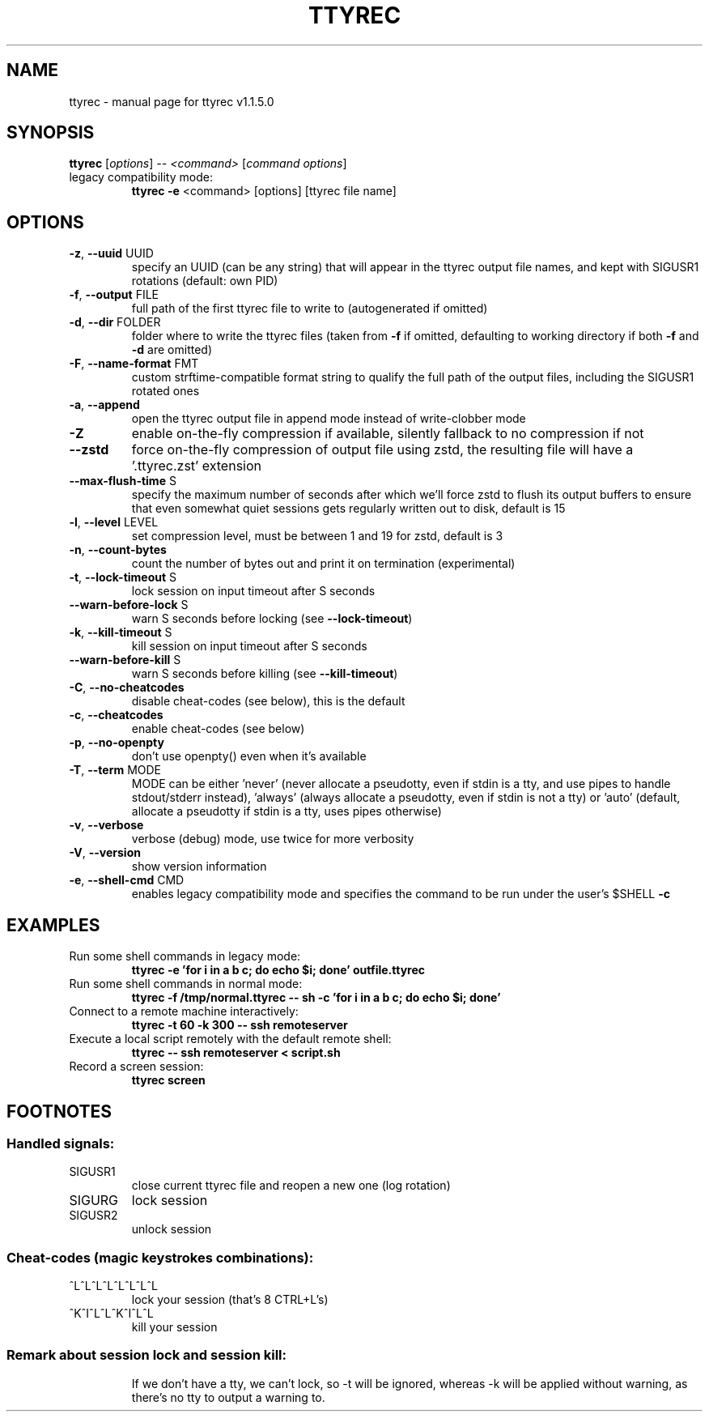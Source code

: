 .\" DO NOT MODIFY THIS FILE!  It was generated by help2man 1.47.4.
.TH TTYREC "1" "June 2019" "ttyrec v1.1.5.0" "User Commands"
.SH NAME
ttyrec \- manual page for ttyrec v1.1.5.0
.SH SYNOPSIS
.B ttyrec
[\fI\,options\/\fR] \fI\,-- <command> \/\fR[\fI\,command options\/\fR]
.TP
legacy compatibility mode:
.B ttyrec \fB\-e\fR <command> [options] [ttyrec file name]
.SH OPTIONS
.TP
\fB\-z\fR, \fB\-\-uuid\fR UUID
specify an UUID (can be any string) that will appear in the ttyrec output file names,
and kept with SIGUSR1 rotations (default: own PID)
.TP
\fB\-f\fR, \fB\-\-output\fR FILE
full path of the first ttyrec file to write to (autogenerated if omitted)
.TP
\fB\-d\fR, \fB\-\-dir\fR FOLDER
folder where to write the ttyrec files (taken from \fB\-f\fR if omitted,
defaulting to working directory if both \fB\-f\fR and \fB\-d\fR are omitted)
.TP
\fB\-F\fR, \fB\-\-name\-format\fR FMT
custom strftime\-compatible format string to qualify the full path of the output files,
including the SIGUSR1 rotated ones
.TP
\fB\-a\fR, \fB\-\-append\fR
open the ttyrec output file in append mode instead of write\-clobber mode
.TP
\fB\-Z\fR
enable on\-the\-fly compression if available, silently fallback to no compression if not
.TP
\fB\-\-zstd\fR
force on\-the\-fly compression of output file using zstd,
the resulting file will have a '.ttyrec.zst' extension
.TP
\fB\-\-max\-flush\-time\fR S
specify the maximum number of seconds after which we'll force zstd to flush its output buffers
to ensure that even somewhat quiet sessions gets regularly written out to disk, default is 15
.TP
\fB\-l\fR, \fB\-\-level\fR LEVEL
set compression level, must be between 1 and 19 for zstd, default is 3
.TP
\fB\-n\fR, \fB\-\-count\-bytes\fR
count the number of bytes out and print it on termination (experimental)
.TP
\fB\-t\fR, \fB\-\-lock\-timeout\fR S
lock session on input timeout after S seconds
.TP
\fB\-\-warn\-before\-lock\fR S
warn S seconds before locking (see \fB\-\-lock\-timeout\fR)
.TP
\fB\-k\fR, \fB\-\-kill\-timeout\fR S
kill session on input timeout after S seconds
.TP
\fB\-\-warn\-before\-kill\fR S
warn S seconds before killing (see \fB\-\-kill\-timeout\fR)
.TP
\fB\-C\fR, \fB\-\-no\-cheatcodes\fR
disable cheat\-codes (see below), this is the default
.TP
\fB\-c\fR, \fB\-\-cheatcodes\fR
enable cheat\-codes (see below)
.TP
\fB\-p\fR, \fB\-\-no\-openpty\fR
don't use openpty() even when it's available
.TP
\fB\-T\fR, \fB\-\-term\fR MODE
MODE can be either 'never' (never allocate a pseudotty, even if stdin is a tty, and use pipes to
handle stdout/stderr instead), 'always' (always allocate a pseudotty, even if stdin is not a tty)
or 'auto' (default, allocate a pseudotty if stdin is a tty, uses pipes otherwise)
.TP
\fB\-v\fR, \fB\-\-verbose\fR
verbose (debug) mode, use twice for more verbosity
.TP
\fB\-V\fR, \fB\-\-version\fR
show version information
.TP
\fB\-e\fR, \fB\-\-shell\-cmd\fR CMD
enables legacy compatibility mode and specifies the command to be run under the user's $SHELL \fB\-c\fR
.SH EXAMPLES
.TP
Run some shell commands in legacy mode:
.B ttyrec \-e 'for i in a b c; do echo $i; done' outfile.ttyrec
.TP
Run some shell commands in normal mode:
.B ttyrec \-f /tmp/normal.ttyrec \-\- sh \-c 'for i in a b c; do echo $i; done'
.TP
Connect to a remote machine interactively:
.B ttyrec \-t 60 \-k 300 \-\- ssh remoteserver
.TP
Execute a local script remotely with the default remote shell:
.B ttyrec \-\- ssh remoteserver < script.sh
.TP
Record a screen session:
.B ttyrec screen
.SH FOOTNOTES
.SS "Handled signals:"
.TP
SIGUSR1
close current ttyrec file and reopen a new one (log rotation)
.TP
SIGURG
lock session
.TP
SIGUSR2
unlock session
.SS "Cheat-codes (magic keystrokes combinations):"
.TP
^L^L^L^L^L^L^L^L
lock your session (that's 8 CTRL+L's)
.TP
^K^I^L^L^K^I^L^L
kill your session
.SS "Remark about session lock and session kill:"
.IP
If we don't have a tty, we can't lock, so \-t will be ignored,
whereas \-k will be applied without warning, as there's no tty to output a warning to.
